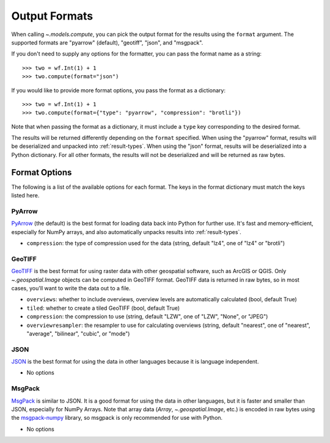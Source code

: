 .. _output-formats:
.. default-role:: py:obj

Output Formats
--------------

When calling `~.models.compute`, you can pick the output format for the results using the ``format`` argument. The supported formats are "pyarrow" (default), "geotiff", "json", and "msgpack".

If you don't need to supply any options for the formatter, you can pass the format name as a string::

  >>> two = wf.Int(1) + 1
  >>> two.compute(format="json")

If you would like to provide more format options, you pass the format as a dictionary::

  >>> two = wf.Int(1) + 1
  >>> two.compute(format={"type": "pyarrow", "compression": "brotli"})

Note that when passing the format as a dictionary, it must include a ``type`` key corresponding to the desired format.

The results will be returned differently depending on the ``format`` specified. When using the "pyarrow" format, results will be deserialized and unpacked into :ref:`result-types`. When using the "json" format, results will be deserialized into a Python dictionary. For all other formats, the results will not be deserialized and will be returned as raw bytes.

Format Options
^^^^^^^^^^^^^^

The following is a list of the available options for each format. The keys in the format dictionary must match the keys listed here.

PyArrow
~~~~~~~

`PyArrow <https://arrow.apache.org/docs/python/ipc.html#arbitrary-object-serialization>`_ (the default) is the best format for loading data back into Python for further use. It's fast and memory-efficient, especially for NumPy arrays, and also automatically unpacks results into :ref:`result-types`.

- ``compression``: the type of compression used for the data (string, default "lz4", one of "lz4" or "brotli")

GeoTIFF
~~~~~~~

`GeoTIFF <https://en.wikipedia.org/wiki/GeoTIFF>`_ is the best format for using raster data with other geospatial software, such as ArcGIS or QGIS. Only `~.geospatial.Image` objects can be computed in GeoTIFF format. GeoTIFF data is returned in raw bytes, so in most cases, you'll want to write the data out to a file.

- ``overviews``: whether to include overviews, overview levels are automatically calculated (bool, default True)
- ``tiled``: whether to create a tiled GeoTIFF (bool, default True)
- ``compression``: the compression to use (string, default "LZW", one of "LZW", "None", or "JPEG")
- ``overviewresampler``: the resampler to use for calculating overviews (string, default "nearest", one of "nearest", "average", "bilinear", "cubic", or "mode")

JSON
~~~~

`JSON <json.org/json-en.html>`_ is the best format for using the data in other languages because it is language independent.

- No options

MsgPack
~~~~~~~

`MsgPack <https://msgpack.org/index.html>`_ is similar to JSON. It is a good format for using the data in other languages, but it is faster and smaller than JSON, especially for NumPy Arrays. Note that array data (`Array`, `~.geospatial.Image`, etc.) is encoded in raw bytes using the `msgpack-numpy <https://github.com/lebedov/msgpack-numpy>`_ library, so msgpack is only recommended for use with Python.

- No options
